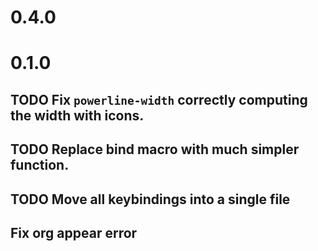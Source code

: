 * 0.4.0

* 0.1.0
** TODO Fix =powerline-width= correctly computing the width with icons.
** TODO Replace bind macro with much simpler function.
** TODO Move all keybindings into a single file 
** Fix org appear error
